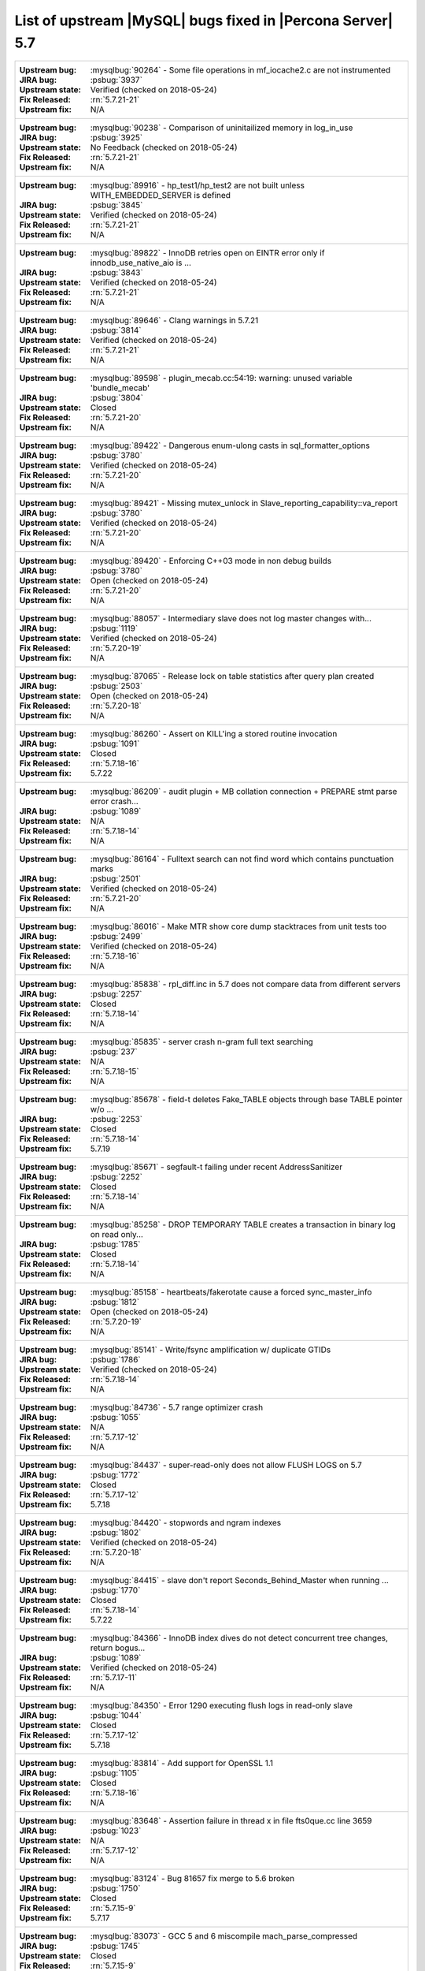 .. _upstream_bug_fixes:

=============================================================
 List of upstream |MySQL| bugs fixed in |Percona Server| 5.7
=============================================================

+-------------------------------------------------------------------------------------------------------------+
|:Upstream bug: :mysqlbug:`90264` - Some file operations in mf_iocache2.c are not instrumented                |
|:JIRA bug: :psbug:`3937`                                                                                     |
|:Upstream state: Verified (checked on 2018-05-24)                                                            |
|:Fix Released: :rn:`5.7.21-21`                                                                               |
|:Upstream fix: N/A                                                                                           |
+-------------------------------------------------------------------------------------------------------------+
|:Upstream bug: :mysqlbug:`90238` - Comparison of uninitailized memory in log_in_use                          |
|:JIRA bug: :psbug:`3925`                                                                                     |
|:Upstream state: No Feedback (checked on 2018-05-24)                                                         |
|:Fix Released: :rn:`5.7.21-21`                                                                               |
|:Upstream fix: N/A                                                                                           |
+-------------------------------------------------------------------------------------------------------------+
|:Upstream bug: :mysqlbug:`89916` - hp_test1/hp_test2 are not built unless WITH_EMBEDDED_SERVER is defined    |
|:JIRA bug: :psbug:`3845`                                                                                     |
|:Upstream state: Verified (checked on 2018-05-24)                                                            |
|:Fix Released: :rn:`5.7.21-21`                                                                               |
|:Upstream fix: N/A                                                                                           |
+-------------------------------------------------------------------------------------------------------------+
|:Upstream bug: :mysqlbug:`89822` - InnoDB retries open on EINTR error only if innodb_use_native_aio is ...   |
|:JIRA bug: :psbug:`3843`                                                                                     |
|:Upstream state: Verified (checked on 2018-05-24)                                                            |
|:Fix Released: :rn:`5.7.21-21`                                                                               |
|:Upstream fix: N/A                                                                                           |
+-------------------------------------------------------------------------------------------------------------+
|:Upstream bug: :mysqlbug:`89646` - Clang warnings in 5.7.21                                                  |
|:JIRA bug: :psbug:`3814`                                                                                     |
|:Upstream state: Verified (checked on 2018-05-24)                                                            |
|:Fix Released: :rn:`5.7.21-21`                                                                               |
|:Upstream fix: N/A                                                                                           |
+-------------------------------------------------------------------------------------------------------------+
|:Upstream bug: :mysqlbug:`89598` - plugin_mecab.cc:54:19: warning: unused variable 'bundle_mecab'            |
|:JIRA bug: :psbug:`3804`                                                                                     |
|:Upstream state: Closed                                                                                      |
|:Fix Released: :rn:`5.7.21-20`                                                                               |
|:Upstream fix: N/A                                                                                           |
+-------------------------------------------------------------------------------------------------------------+
|:Upstream bug: :mysqlbug:`89422` - Dangerous enum-ulong casts in sql_formatter_options                       |
|:JIRA bug: :psbug:`3780`                                                                                     |
|:Upstream state: Verified (checked on 2018-05-24)                                                            |
|:Fix Released: :rn:`5.7.21-20`                                                                               |
|:Upstream fix: N/A                                                                                           |
+-------------------------------------------------------------------------------------------------------------+
|:Upstream bug: :mysqlbug:`89421` - Missing mutex_unlock in Slave_reporting_capability::va_report             |
|:JIRA bug: :psbug:`3780`                                                                                     |
|:Upstream state: Verified (checked on 2018-05-24)                                                            |
|:Fix Released: :rn:`5.7.21-20`                                                                               |
|:Upstream fix: N/A                                                                                           |
+-------------------------------------------------------------------------------------------------------------+
|:Upstream bug: :mysqlbug:`89420` - Enforcing C++03 mode in non debug builds                                  |
|:JIRA bug: :psbug:`3780`                                                                                     |
|:Upstream state: Open (checked on 2018-05-24)                                                                |
|:Fix Released: :rn:`5.7.21-20`                                                                               |
|:Upstream fix: N/A                                                                                           |
+-------------------------------------------------------------------------------------------------------------+
|:Upstream bug: :mysqlbug:`88057` - Intermediary slave does not log master changes with...                    |
|:JIRA bug: :psbug:`1119`                                                                                     |
|:Upstream state: Verified (checked on 2018-05-24)                                                            |
|:Fix Released: :rn:`5.7.20-19`                                                                               |
|:Upstream fix: N/A                                                                                           |
+-------------------------------------------------------------------------------------------------------------+
|:Upstream bug: :mysqlbug:`87065` - Release lock on table statistics after query plan created                 |
|:JIRA bug: :psbug:`2503`                                                                                     |
|:Upstream state: Open (checked on 2018-05-24)                                                                |
|:Fix Released: :rn:`5.7.20-18`                                                                               |
|:Upstream fix: N/A                                                                                           |
+-------------------------------------------------------------------------------------------------------------+
|:Upstream bug: :mysqlbug:`86260` - Assert on KILL'ing a stored routine invocation                            |
|:JIRA bug: :psbug:`1091`                                                                                     |
|:Upstream state: Closed                                                                                      |
|:Fix Released: :rn:`5.7.18-16`                                                                               |
|:Upstream fix: 5.7.22                                                                                        |
+-------------------------------------------------------------------------------------------------------------+
|:Upstream bug: :mysqlbug:`86209` - audit plugin + MB collation connection + PREPARE stmt parse error crash...|
|:JIRA bug: :psbug:`1089`                                                                                     |
|:Upstream state: N/A                                                                                         |
|:Fix Released: :rn:`5.7.18-14`                                                                               |
|:Upstream fix: N/A                                                                                           |
+-------------------------------------------------------------------------------------------------------------+
|:Upstream bug: :mysqlbug:`86164` - Fulltext search can not find word which contains punctuation marks        |
|:JIRA bug: :psbug:`2501`                                                                                     |
|:Upstream state: Verified (checked on 2018-05-24)                                                            |
|:Fix Released: :rn:`5.7.21-20`                                                                               |
|:Upstream fix: N/A                                                                                           |
+-------------------------------------------------------------------------------------------------------------+
|:Upstream bug: :mysqlbug:`86016` - Make MTR show core dump stacktraces from unit tests too                   |
|:JIRA bug: :psbug:`2499`                                                                                     |
|:Upstream state: Verified (checked on 2018-05-24)                                                            |
|:Fix Released: :rn:`5.7.18-16`                                                                               |
|:Upstream fix: N/A                                                                                           |
+-------------------------------------------------------------------------------------------------------------+
|:Upstream bug: :mysqlbug:`85838` - rpl_diff.inc in 5.7 does not compare data from different servers          |
|:JIRA bug: :psbug:`2257`                                                                                     |
|:Upstream state: Closed                                                                                      |
|:Fix Released: :rn:`5.7.18-14`                                                                               |
|:Upstream fix: N/A                                                                                           |
+-------------------------------------------------------------------------------------------------------------+
|:Upstream bug: :mysqlbug:`85835` - server crash n-gram full text searching                                   |
|:JIRA bug: :psbug:`237`                                                                                      |
|:Upstream state: N/A                                                                                         |
|:Fix Released: :rn:`5.7.18-15`                                                                               |
|:Upstream fix: N/A                                                                                           |
+-------------------------------------------------------------------------------------------------------------+
|:Upstream bug: :mysqlbug:`85678` - field-t deletes Fake_TABLE objects through base TABLE pointer w/o ...     |
|:JIRA bug: :psbug:`2253`                                                                                     |
|:Upstream state: Closed                                                                                      |
|:Fix Released: :rn:`5.7.18-14`                                                                               |
|:Upstream fix: 5.7.19                                                                                        |
+-------------------------------------------------------------------------------------------------------------+
|:Upstream bug: :mysqlbug:`85671` - segfault-t failing under recent AddressSanitizer                          |
|:JIRA bug: :psbug:`2252`                                                                                     |
|:Upstream state: Closed                                                                                      |
|:Fix Released: :rn:`5.7.18-14`                                                                               |
|:Upstream fix: N/A                                                                                           | 
+-------------------------------------------------------------------------------------------------------------+
|:Upstream bug: :mysqlbug:`85258` - DROP TEMPORARY TABLE creates a transaction in binary log on read only...  |
|:JIRA bug: :psbug:`1785`                                                                                     |
|:Upstream state: Closed                                                                                      |
|:Fix Released: :rn:`5.7.18-14`                                                                               |
|:Upstream fix: N/A                                                                                           | 
+-------------------------------------------------------------------------------------------------------------+
|:Upstream bug: :mysqlbug:`85158` - heartbeats/fakerotate cause a forced sync_master_info                     |
|:JIRA bug: :psbug:`1812`                                                                                     |
|:Upstream state: Open (checked on 2018-05-24)                                                                |
|:Fix Released: :rn:`5.7.20-19`                                                                               |
|:Upstream fix: N/A                                                                                           | 
+-------------------------------------------------------------------------------------------------------------+
|:Upstream bug: :mysqlbug:`85141` - Write/fsync amplification w/ duplicate GTIDs                              |
|:JIRA bug: :psbug:`1786`                                                                                     |
|:Upstream state: Verified (checked on 2018-05-24)                                                            |
|:Fix Released: :rn:`5.7.18-14`                                                                               |
|:Upstream fix: N/A                                                                                           | 
+-------------------------------------------------------------------------------------------------------------+
|:Upstream bug: :mysqlbug:`84736` - 5.7 range optimizer crash                                                 |
|:JIRA bug: :psbug:`1055`                                                                                     |
|:Upstream state: N/A                                                                                         |
|:Fix Released: :rn:`5.7.17-12`                                                                               |
|:Upstream fix: N/A                                                                                           | 
+-------------------------------------------------------------------------------------------------------------+
|:Upstream bug: :mysqlbug:`84437` - super-read-only does not allow FLUSH LOGS on 5.7                          |
|:JIRA bug: :psbug:`1772`                                                                                     |
|:Upstream state: Closed                                                                                      |
|:Fix Released: :rn:`5.7.17-12`                                                                               |
|:Upstream fix: 5.7.18                                                                                        |
+-------------------------------------------------------------------------------------------------------------+
|:Upstream bug: :mysqlbug:`84420` - stopwords and ngram indexes                                               |
|:JIRA bug: :psbug:`1802`                                                                                     |
|:Upstream state: Verified (checked on 2018-05-24)                                                            |
|:Fix Released: :rn:`5.7.20-18`                                                                               |
|:Upstream fix: N/A                                                                                           |
+-------------------------------------------------------------------------------------------------------------+
|:Upstream bug: :mysqlbug:`84415` - slave don't report Seconds_Behind_Master when running ...                 |
|:JIRA bug: :psbug:`1770`                                                                                     |
|:Upstream state: Closed                                                                                      |
|:Fix Released: :rn:`5.7.18-14`                                                                               |
|:Upstream fix: 5.7.22                                                                                        |
+-------------------------------------------------------------------------------------------------------------+
|:Upstream bug: :mysqlbug:`84366` - InnoDB index dives do not detect concurrent tree changes, return bogus... |
|:JIRA bug: :psbug:`1089`                                                                                     |
|:Upstream state: Verified (checked on 2018-05-24)                                                            |
|:Fix Released: :rn:`5.7.17-11`                                                                               |
|:Upstream fix: N/A                                                                                           |
+-------------------------------------------------------------------------------------------------------------+
|:Upstream bug: :mysqlbug:`84350` - Error 1290 executing flush logs in read-only slave                        |
|:JIRA bug: :psbug:`1044`                                                                                     |
|:Upstream state: Closed                                                                                      |
|:Fix Released: :rn:`5.7.17-12`                                                                               |
|:Upstream fix: 5.7.18                                                                                        |
+-------------------------------------------------------------------------------------------------------------+
|:Upstream bug: :mysqlbug:`83814` - Add support for OpenSSL 1.1                                               |
|:JIRA bug: :psbug:`1105`                                                                                     |
|:Upstream state: Closed                                                                                      |
|:Fix Released: :rn:`5.7.18-16`                                                                               |
|:Upstream fix: N/A                                                                                           |
+-------------------------------------------------------------------------------------------------------------+
|:Upstream bug: :mysqlbug:`83648` - Assertion failure in thread x in file fts0que.cc line 3659                |
|:JIRA bug: :psbug:`1023`                                                                                     |
|:Upstream state: N/A                                                                                         |
|:Fix Released: :rn:`5.7.17-12`                                                                               |
|:Upstream fix: N/A                                                                                           |
+-------------------------------------------------------------------------------------------------------------+
|:Upstream bug: :mysqlbug:`83124` - Bug 81657 fix merge to 5.6 broken                                         |
|:JIRA bug: :psbug:`1750`                                                                                     |
|:Upstream state: Closed                                                                                      |
|:Fix Released: :rn:`5.7.15-9`                                                                                |
|:Upstream fix: 5.7.17                                                                                        |
+-------------------------------------------------------------------------------------------------------------+
|:Upstream bug: :mysqlbug:`83073` - GCC 5 and 6 miscompile mach_parse_compressed                              |
|:JIRA bug: :psbug:`1745`                                                                                     |
|:Upstream state: Closed                                                                                      |
|:Fix Released: :rn:`5.7.15-9`                                                                                |
|:Upstream fix: 5.7.17                                                                                        |
+-------------------------------------------------------------------------------------------------------------+
|:Upstream bug: :mysqlbug:`83003` - Using temporary tables on slaves increases GTID sequence number           |
|:JIRA bug: :psbug:`964`                                                                                      |
|:Upstream state: Closed                                                                                      |
|:Fix Released: :rn:`5.7.17-11`                                                                               |
|:Upstream fix: N/A                                                                                           |
+-------------------------------------------------------------------------------------------------------------+
|:Upstream bug: :mysqlbug:`82980` - Multi-threaded slave leaks worker threads in case of thread create ...    |
|:JIRA bug: :psbug:`2193`                                                                                     |
|:Upstream state: Closed                                                                                      |
|:Fix Released: :rn:`5.7.15-9`                                                                                |
|:Upstream fix: 5.7.20                                                                                        |
+-------------------------------------------------------------------------------------------------------------+
|:Upstream bug: :mysqlbug:`82935` - Cipher ECDHE-RSA-AES128-GCM-SHA256 listed in man/Ssl_cipher_list, not...  |
|:JIRA bug: :psbug:`1737`                                                                                     |
|:Upstream state: Verified (checked on 2018-05-24)                                                            |
|:Fix Released: :rn:`5.7.15-9`                                                                                |
|:Upstream fix: N/A                                                                                           |
+-------------------------------------------------------------------------------------------------------------+
|:Upstream bug: :mysqlbug:`82886` - Server may crash due to a glibc bug in handling short-lived detached ...  |
|:JIRA bug: :psbug:`1006`                                                                                     |
|:Upstream state: Closed                                                                                      |
|:Fix Released: :rn:`5.7.15-9`                                                                                |
|:Upstream fix: 5.7.16                                                                                        |
+-------------------------------------------------------------------------------------------------------------+
|:Upstream bug: :mysqlbug:`82307` - Memory leaks in unit tests                                                |
|:JIRA bug: :psbug:`2157`                                                                                     |
|:Upstream state: Closed                                                                                      |
|:Fix Released: :rn:`5.7.14-7`                                                                                |
|:Upstream fix: 5.7.18                                                                                        |
+-------------------------------------------------------------------------------------------------------------+
|:Upstream bug: :mysqlbug:`82283` - main.mysqlbinlog_debug fails with a LeakSanitizer error                   |
|:JIRA bug: :psbug:`2156`                                                                                     |
|:Upstream state: Closed                                                                                      |
|:Fix Released: :rn:`5.7.14-7`                                                                                |
|:Upstream fix: 5.7.19                                                                                        |
+-------------------------------------------------------------------------------------------------------------+
|:Upstream bug: :mysqlbug:`82026` - Stack buffer overflow with --ssl-cipher=<more than 4K characters>         |
|:JIRA bug: :psbug:`2155`                                                                                     |
|:Upstream state: Verified (checked on 2018-05-24)                                                            |
|:Fix Released: :rn:`5.7.14-7`                                                                                |
|:Upstream fix: N/A                                                                                           |
+-------------------------------------------------------------------------------------------------------------+
|:Upstream bug: :mysqlbug:`82019` - Is client library supposed to retry EINTR indefinitely or not             |
|:JIRA bug: :psbug:`1720`                                                                                     |
|:Upstream state: Closed                                                                                      |
|:Fix Released: :rn:`5.7.14-7`                                                                                |
|:Upstream fix: 5.7.15                                                                                        |
+-------------------------------------------------------------------------------------------------------------+
|:Upstream bug: :mysqlbug:`81814` - InnoDB adaptive hash index uses a bad partitioning algorithm for the ...  |
|:JIRA bug: :psbug:`2498`                                                                                     |
|:Upstream state: Verified (checked on 2018-05-24)                                                            |
|:Fix Released: :rn:`5.7.18-14`                                                                               |
|:Upstream fix: N/A                                                                                           |
+-------------------------------------------------------------------------------------------------------------+
|:Upstream bug: :mysqlbug:`81810` - Inconsistent sort order for blob/text between InnoDB and filesort         |
|:JIRA bug: :psbug:`1799`                                                                                     |
|:Upstream state: Verified (checked on 2018-05-24)                                                            |
|:Fix Released: :rn:`5.7.18-14`                                                                               |
|:Upstream fix: N/A                                                                                           | 
+-------------------------------------------------------------------------------------------------------------+
|:Upstream bug: :mysqlbug:`81714` - mysqldump get_view_structure does not free MYSQL_RES in one error path    |
|:JIRA bug: :psbug:`2152`                                                                                     |
|:Upstream state: Closed                                                                                      |
|:Fix Released: :rn:`5.7.13-6`                                                                                |
|:Upstream fix: 5.7.20                                                                                        |
+-------------------------------------------------------------------------------------------------------------+
|:Upstream bug: :mysqlbug:`81675` - mysqlbinlog does not free the existing connection before opening new ...  |
|:JIRA bug: :psbug:`1718`                                                                                     |
|:Upstream state: Closed                                                                                      |
|:Fix Released: :rn:`5.7.12-6`                                                                                |
|:Upstream fix: 5.7.15                                                                                        |
+-------------------------------------------------------------------------------------------------------------+
|:Upstream bug: :mysqlbug:`81657` - DBUG_PRINT in THD::decide_logging_format prints incorrectly, access ...   |
|:JIRA bug: :psbug:`2150`                                                                                     |
|:Upstream state: Closed                                                                                      |
|:Fix Released: :rn:`5.7.12-6`                                                                                |
|:Upstream fix: N/A                                                                                           |
+-------------------------------------------------------------------------------------------------------------+
|:Upstream bug: :mysqlbug:`81467` - innodb_fts.sync_block test unstable due to slow query log nondeterminism  |
|:JIRA bug: :psbug:`2232`                                                                                     |
|:Upstream state: Verified (checked on 2018-05-24)                                                            |
|:Fix Released: :rn:`5.7.17-12`                                                                               |
|:Upstream fix: N/A                                                                                           |
+-------------------------------------------------------------------------------------------------------------+
|:Upstream bug: :mysqlbug:`80962` - Replication does not work when @@GLOBAL.SERVER_UUID is missing on the...  |
|:JIRA bug: :psbug:`1684`                                                                                     |
|:Upstream state: Closed                                                                                      |
|:Fix Released: :rn:`5.7.12-5`                                                                                |
|:Upstream fix: 5.7.13                                                                                        |
+-------------------------------------------------------------------------------------------------------------+
|:Upstream bug: :mysqlbug:`80607` - main.log_tables-big unstable on loaded hosts                              |
|:JIRA bug: :psbug:`2141`                                                                                     |
|:Upstream state: Closed                                                                                      |
|:Fix Released: :rn:`5.7.11-4`                                                                                |
|:Upstream fix: 5.7.18                                                                                        |
+-------------------------------------------------------------------------------------------------------------+
|:Upstream bug: :mysqlbug:`80606` - my_write, my_pwrite no longer safe to call from THD-less server utility...|
|:JIRA bug: :psbug:`970`                                                                                      |
|:Upstream state: N/A                                                                                         |
|:Fix Released: :rn:`5.7.11-4`                                                                                |
|:Upstream fix: N/A                                                                                           |
+-------------------------------------------------------------------------------------------------------------+
|:Upstream bug: :mysqlbug:`80496` - buf_dblwr_init_or_load_pages now returns an error code, but caller not... |
|:JIRA bug: :psbug:`3384`                                                                                     |
|:Upstream state: Verified (checked on 2018-05-24)                                                            |
|:Fix Released: :rn:`5.7.11-4`                                                                                |
|:Upstream fix: N/A                                                                                           |
+-------------------------------------------------------------------------------------------------------------+
|:Upstream bug: :mysqlbug:`80288` - missing innodb_numa_interleave                                            |
|:JIRA bug: :psbug:`974`                                                                                      |
|:Upstream state: Closed                                                                                      |
|:Fix Released: :rn:`5.7.12-5`                                                                                |
|:Upstream fix: 5.7.16                                                                                        |
+-------------------------------------------------------------------------------------------------------------+
|:Upstream bug: :mysqlbug:`80053` - Assertion in binlog coordinator on slave with 2 2pc handler log_slave ... |
|:JIRA bug: :psbug:`3361`                                                                                     |
|:Upstream state: Verified (checked on 2018-05-24)                                                            |
|:Fix Released: :rn:`5.7.10-2`                                                                                |
|:Upstream fix: N/A                                                                                           |
+-------------------------------------------------------------------------------------------------------------+
|:Upstream bug: :mysqlbug:`79894` - Page cleaner worker threads are not instrumented for performance schema   |
|:JIRA bug: :psbug:`3356`                                                                                     |
|:Upstream state: Verified (checked on 2018-05-24)                                                            |
|:Fix Released: :rn:`5.7.10-2`                                                                                |
|:Upstream fix: N/A                                                                                           |
+-------------------------------------------------------------------------------------------------------------+
|:Upstream bug: :mysqlbug:`79703` - Spin rounds per wait will be negative in InnoDB status if spin waits >... |
|:JIRA bug: :psbug:`1684`                                                                                     |
|:Fix Released: :rn:`5.7.10-2`                                                                                |
|:Upstream fix: N/A                                                                                           |
+-------------------------------------------------------------------------------------------------------------+
|:Upstream bug: :mysqlbug:`79610` - Failed DROP DATABASE due FK constraint on master breaks slave             |
|:JIRA bug: :psbug:`1683`                                                                                     |
|:Upstream state: Verified (checked on 2018-05-24)                                                            |
|:Fix Released: :rn:`5.7.14-7`                                                                                |
|:Upstream fix: N/A                                                                                           |
+-------------------------------------------------------------------------------------------------------------+
|:Upstream bug: :mysqlbug:`79569` - Some --big-test tests were forgotten to update in 5.7.10                  |
|:JIRA bug: :psbug:`3339`                                                                                     |
|:Upstream state: Closed                                                                                      |
|:Fix Released: :rn:`5.7.10-2`                                                                                |
|:Upstream fix: 5.7.11                                                                                        |
+-------------------------------------------------------------------------------------------------------------+
|:Upstream bug: :mysqlbug:`79117` - "change_user" command should be aware of preceding "error" command        |
|:JIRA bug: :psbug:`659`                                                                                      |
|:Upstream state: Closed                                                                                      |
|:Fix Released: :rn:`5.7.10-1`                                                                                |
|:Upstream fix: 5.7.12                                                                                        |
+-------------------------------------------------------------------------------------------------------------+
|:Upstream bug: :mysqlbug:`78894` - buf_pool_resize can lock less in checking whether AHI is on or off        |
|:JIRA bug: :psbug:`3340`                                                                                     |
|:Upstream state: Verified (checked on 2018-05-24)                                                            |
|:Fix Released: :rn:`5.7.10-1`                                                                                |
|:Upstream fix: N/A                                                                                           |
+-------------------------------------------------------------------------------------------------------------+
|:Upstream bug: :mysqlbug:`77684` - DROP TABLE IF EXISTS may brake replication if slave has replication ...   |
|:JIRA bug: :psbug:`1639`                                                                                     |
|:Upstream state: Closed                                                                                      |
|:Fix Released: :rn:`5.7.10-1`                                                                                |
|:Upstream fix: 5.7.12                                                                                        |
+-------------------------------------------------------------------------------------------------------------+
|:Upstream bug: :mysqlbug:`77591` - ALTER TABLE does not allow to change NULL/NOT NULL if foreign key exists  |
|:JIRA bug: :psbug:`1635`                                                                                     |
|:Upstream state: Verified (checked on 2018-05-24)                                                            |
|:Fix Released: :rn:`5.7.10-1`                                                                                |
|:Upstream fix: N/A                                                                                           |
+-------------------------------------------------------------------------------------------------------------+
|:Upstream bug: :mysqlbug:`77399` - Deadlocks missed by INFORMATION_SCHEMA.INNODB_METRICS lock_deadlocks ...  |
|:JIRA bug: :psbug:`1635`                                                                                     |
|:Upstream state: Verified (checked on 2018-05-24)                                                            |
|:Fix Released: :rn:`5.7.10-1`                                                                                |
|:Upstream fix: N/A                                                                                           |
+-------------------------------------------------------------------------------------------------------------+
|:Upstream bug: :mysqlbug:`76418` - Server crashes when querying partitioning table MySQL_5.7.14              |
|:JIRA bug: :psbug:`1050`                                                                                     |
|:Upstream state: N/A                                                                                         |
|:Fix Released: :rn:`5.7.18-15`                                                                               |
|:Upstream fix: N/A                                                                                           |
+-------------------------------------------------------------------------------------------------------------+
|:Upstream bug: :mysqlbug:`76142` - InnoDB tablespace import fails when importing table w/ different data ... |
|:JIRA bug: :psbug:`1697`                                                                                     |
|:Upstream state: Verified (checked on 2018-05-24)                                                            |
|:Fix Released: :rn:`5.7.13-6`                                                                                |
|:Upstream fix: N/A                                                                                           |
+-------------------------------------------------------------------------------------------------------------+
|:Upstream bug: :mysqlbug:`75534` - Solve buffer pool mutex contention by splitting it                        |
|:JIRA bug: :ref:`innodb_split_buf_pool_mutex`                                                                |
|:Upstream state: Closed                                                                                      |
|:Fix Released: :rn:`5.7.10-1`                                                                                |
|:Upstream fix: N/A                                                                                           |
+-------------------------------------------------------------------------------------------------------------+
|:Upstream bug: :mysqlbug:`75504` - btr_search_guess_on_hash makes found block young twice?                   |
|:JIRA bug: :psbug:`2454`                                                                                     |
|:Upstream state: Verified (checked on 2018-05-24)                                                            |
|:Fix Released: :rn:`5.7.10-1`                                                                                |
|:Upstream fix: N/A                                                                                           |
+-------------------------------------------------------------------------------------------------------------+
|:Upstream bug: :mysqlbug:`75480` - Selecting wrong pos with SHOW BINLOG EVENTS causes a potentially ...      |
|:JIRA bug: :psbug:`1600`                                                                                     |
|:Upstream state: N/A                                                                                         |
|:Fix Released: :rn:`5.7.10-1`                                                                                |
|:Upstream fix: N/A                                                                                           |
+-------------------------------------------------------------------------------------------------------------+
|:Upstream bug: :mysqlbug:`75311` - Error for SSL cipher is unhelpful                                         |
|:JIRA bug: :psbug:`1779`                                                                                     |
|:Upstream state: Verified (checked on 2018-05-24)                                                            |
|:Fix Released: :rn:`5.7.17-12`                                                                               |
|:Upstream fix: N/A                                                                                           |
+-------------------------------------------------------------------------------------------------------------+
|:Upstream bug: :mysqlbug:`75189` - engines suite tests depending on InnoDB implementation details            |
|:JIRA bug: :psbug:`2103`                                                                                     |
|:Upstream state: Verified (checked on 2018-05-24)                                                            |
|:Fix Released: :rn:`5.7.10-1`                                                                                |
|:Upstream fix: N/A                                                                                           |
+-------------------------------------------------------------------------------------------------------------+
|:Upstream bug: :mysqlbug:`74637` - make dirty page flushing more adaptive                                    |
|:JIRA bug: :ref:`Multi-threaded asynchronous LRU flusher <lru_manager_threads>`                              |
|:Upstream state: Verified (checked on 2018-05-24)                                                            |
|:Fix Released: :rn:`5.7.10-3`                                                                                |
|:Upstream fix: N/A                                                                                           |
+-------------------------------------------------------------------------------------------------------------+
|:Upstream bug: :mysqlbug:`73418` - Add --manual-lldb option to mysql-test-run.pl                             |
|:JIRA bug: :psbug:`2448`                                                                                     |
|:Upstream state: Verified (checked on 2018-05-24)                                                            |
|:Fix Released: :rn:`5.7.10-1`                                                                                |
|:Upstream fix: N/A                                                                                           |
+-------------------------------------------------------------------------------------------------------------+
|:Upstream bug: :mysqlbug:`72615` - MTR --mysqld=--default-storage-engine=foo incompatible w/ dynamically...  |
|:JIRA bug: :psbug:`2071`                                                                                     |
|:Upstream state: Verified (checked on 2018-05-24)                                                            |
|:Fix Released: :rn:`5.7.10-1`                                                                                |
|:Upstream fix: N/A                                                                                           |
+-------------------------------------------------------------------------------------------------------------+
|:Upstream bug: :mysqlbug:`72475` - Binlog events with binlog_format=MIXED are unconditionally logged in ...  |
|:JIRA bug: :psbug:`151`                                                                                      |
|:Upstream state: Closed                                                                                      |
|:Fix Released: :rn:`5.7.10-1`                                                                                |
|:Upstream fix: N/A                                                                                           |
+-------------------------------------------------------------------------------------------------------------+
|:Upstream bug: :mysqlbug:`72466` - More memory overhead per page in the InnoDB buffer pool                   |
|:JIRA bug: :psbug:`1689`                                                                                     |
|:Upstream state: Verified (checked on 2018-05-24)                                                            |
|:Fix Released: :rn:`5.7.12-5`                                                                                |
|:Upstream fix: N/A                                                                                           |
+-------------------------------------------------------------------------------------------------------------+
|:Upstream bug: :mysqlbug:`72123` - Spurious lock_wait_timeout_thread wakeup in lock_wait_suspend_thread()    |
|:JIRA bug: :psbug:`2504`                                                                                     |
|:Upstream state: Verified (checked on 2018-05-24)                                                            |
|:Fix Released: :rn:`5.7.18-16`                                                                               |
|:Upstream fix: N/A                                                                                           | 
+-------------------------------------------------------------------------------------------------------------+
|:Upstream bug: :mysqlbug:`72108` - Hard to read history file                                                 |
|:JIRA bug: :psbug:`2066`                                                                                     |
|:Upstream state: Verified (checked on 2018-05-24)                                                            |
|:Fix Released: :rn:`5.7.10-1`                                                                                |
|:Upstream fix: N/A                                                                                           |
+-------------------------------------------------------------------------------------------------------------+
|:Upstream bug: :mysqlbug:`71761` - ANALYZE TABLE should remove its table from background stat processing...  |
|:JIRA bug: :psbug:`1749`                                                                                     |
|:Upstream state: Verified (checked on 2018-05-24)                                                            |
|:Fix Released: :rn:`5.7.15-9`                                                                                |
|:Upstream fix: N/A                                                                                           |
+-------------------------------------------------------------------------------------------------------------+
|:Upstream bug: :mysqlbug:`71759` - memory leak with string thread variable that set memalloc flag            |
|:JIRA bug: :psbug:`1004`                                                                                     |
|:Upstream state: Closed                                                                                      |
|:Fix Released: :rn:`5.7.15-9`                                                                                |
|:Upstream fix: N/A                                                                                           |
+-------------------------------------------------------------------------------------------------------------+
|:Upstream bug: :mysqlbug:`71411` - buf_flush_LRU() does not return correct number in case of compressed ...  |
|:JIRA bug: :psbug:`1461`                                                                                     |
|:Upstream state: Verified (checked on 2018-05-24)                                                            |
|:Fix Released: :rn:`5.7.10-1`                                                                                |
|:Upstream fix: N/A                                                                                           |
+-------------------------------------------------------------------------------------------------------------+
|:Upstream bug: :mysqlbug:`71270` - Failures to end bulk insert for partitioned tables handled incorrectly    |
|:JIRA bug: :psbug:`700`                                                                                      |
|:Upstream state: Verified (checked on 2018-05-24)                                                            |
|:Fix Released: :rn:`5.7.10-1`                                                                                |
|:Upstream fix: N/A                                                                                           |
+-------------------------------------------------------------------------------------------------------------+
|:Upstream bug: :mysqlbug:`71217` - Threadpool - add thd_wait_begin/thd_wait_end to the network IO functions  |
|:JIRA bug: :psbug:`1343`                                                                                     |
|:Upstream state: Open (checked on 2018-05-24)                                                                |
|:Fix Released: :rn:`5.7.10-1`                                                                                |
|:Upstream fix: N/A                                                                                           |
+-------------------------------------------------------------------------------------------------------------+
|:Upstream bug: :mysqlbug:`71183` - os_file_fsync() should handle fsync() returning EINTR                     |
|:JIRA bug: :psbug:`1461`                                                                                     |
|:Upstream state: Verified (checked on 2018-05-24)                                                            |
|:Fix Released: :rn:`5.7.10-1`                                                                                |
|:Upstream fix: N/A                                                                                           |
+-------------------------------------------------------------------------------------------------------------+
|:Upstream bug: :mysqlbug:`71091` - CSV engine does not properly process "", in quotes                        |
|:JIRA bug: :psbug:`153`                                                                                      |
|:Upstream state: Verified (checked on 2018-05-24)                                                            |
|:Fix Released: :rn:`5.7.10-1`                                                                                |
|:Upstream fix: N/A                                                                                           |
+-------------------------------------------------------------------------------------------------------------+
|:Upstream bug: :mysqlbug:`70500` - Page cleaner should perform LRU flushing regardless of server activity    |
|:JIRA bug: :psbug:`1428`                                                                                     |
|:Upstream state: Verified (checked on 2018-05-24)                                                            |
|:Fix Released: :rn:`5.7.10-1`                                                                                |
|:Upstream fix: N/A                                                                                           |
+-------------------------------------------------------------------------------------------------------------+
|:Upstream bug: :mysqlbug:`70490` - Suppression is too strict on some systems                                 |
|:JIRA bug: :psbug:`2038`                                                                                     |
|:Upstream state: Closed                                                                                      |
|:Fix Released: :rn:`5.7.10-1`                                                                                |
|:Upstream fix: 5.7.20                                                                                        |
+-------------------------------------------------------------------------------------------------------------+
|:Upstream bug: :mysqlbug:`69991` - MySQL client is broken without readline                                   |
|:JIRA bug: :psbug:`1467`                                                                                     |
|:Upstream state: Verified (checked on 2018-05-24)                                                            |
|:Fix Released: :rn:`5.7.10-1`                                                                                |
|:Upstream fix: N/A                                                                                           |
+-------------------------------------------------------------------------------------------------------------+
|:Upstream bug: :mysqlbug:`69639` - mysql failed to build with dtrace Sun D 1.11                              |
|:JIRA bug: :psbug:`1392`                                                                                     |
|:Upstream state: Unsupported                                                                                 |
|:Fix Released: :rn:`5.7.10-1`                                                                                |
|:Upstream fix: N/A                                                                                           |
+-------------------------------------------------------------------------------------------------------------+
|:Upstream bug: :mysqlbug:`69258` - does buf_LRU_buf_pool_running_out need to lock buffer pool mutexes        |
|:JIRA bug: :psbug:`1414`                                                                                     |
|:Upstream state: Not a Bug                                                                                   |
|:Fix Released: :rn:`5.7.10-1`                                                                                |
|:Upstream fix: N/A                                                                                           |
+-------------------------------------------------------------------------------------------------------------+
|:Upstream bug: :mysqlbug:`69232` - buf_dblwr->mutex can be splited into two                                  |
|:JIRA bug: :ref:`parallel_doublewrite_buffer`                                                                |
|:Upstream state: No Feedback (checked on 2018-05-24)                                                         |
|:Fix Released: :rn:`5.7.11-4`                                                                                |
|:Upstream fix: N/A                                                                                           |
+-------------------------------------------------------------------------------------------------------------+
|:Upstream bug: :mysqlbug:`69170` - buf_flush_LRU is lazy                                                     |
|:JIRA bug: :psbug:`2430`                                                                                     |
|:Upstream state: Verified (checked on 2018-05-24)                                                            |
|:Fix Released: :rn:`5.7.10-1`                                                                                |
|:Upstream fix: N/A                                                                                           |
+-------------------------------------------------------------------------------------------------------------+
|:Upstream bug: :mysqlbug:`69146` - Needless log flush order mutex acquisition in buf_pool_get_oldest_mod...  |
|:JIRA bug: :psbug:`2418`                                                                                     |
|:Upstream state: Verified (checked on 2018-05-24)                                                            |
|:Fix Released: :rn:`5.7.10-1`                                                                                |
|:Upstream fix: N/A                                                                                           |
+-------------------------------------------------------------------------------------------------------------+
|:Upstream bug: :mysqlbug:`68714` - Remove literal statement digest values from perfschema tests              |
|:JIRA bug: :psbug:`1340`                                                                                     |
|:Upstream state: Not a Bug                                                                                   |
|:Fix Released: :rn:`5.7.10-1`                                                                                |
|:Upstream fix: N/A                                                                                           |
+-------------------------------------------------------------------------------------------------------------+
|:Upstream bug: :mysqlbug:`68481` - InnoDB LRU flushing for MySQL 5.6 needs work                              |
|:JIRA bug: :psbug:`2432`                                                                                     |
|:Upstream state: Verified (checked on 2018-05-24)                                                            |
|:Fix Released: :rn:`5.7.10-1`                                                                                |
|:Upstream fix: N/A                                                                                           |
+-------------------------------------------------------------------------------------------------------------+
|:Upstream bug: :mysqlbug:`68052` - SSL Certificate Subject ALT Names with IPs not respected with --ssl-ver...|
|:JIRA bug: :psbug:`1076`                                                                                     |
|:Upstream state: Verified (checked on 2018-05-24)                                                            |
|:Fix Released: :rn:`5.7.18-16`                                                                               |
|:Upstream fix: N/A                                                                                           | 
+-------------------------------------------------------------------------------------------------------------+
|:Upstream bug: :mysqlbug:`67808` - in innodb engine, double write and multi-buffer pool instance reduce ...  |
|:JIRA bug: :ref:`parallel_doublewrite_buffer`                                                                |
|:Upstream state: Verified (checked on 2018-05-24)                                                            |
|:Fix Released: :rn:`5.7.11-4`                                                                                |
|:Upstream fix: N/A                                                                                           |
+-------------------------------------------------------------------------------------------------------------+
|:Upstream bug: :mysqlbug:`63130` - CMake-based check for the presence of a system readline library is not... |
|:JIRA bug: :psbug:`1467`                                                                                     |
|:Upstream state: Can't Repeat (checked on 2018-05-24)                                                        |
|:Fix Released: :rn:`5.7.10-1`                                                                                |
|:Upstream fix: N/A                                                                                           |
+-------------------------------------------------------------------------------------------------------------+
|:Upstream bug: :mysqlbug:`57583` - fast index create not used during "alter table foo engine=innodb"         |
|:JIRA bug: :psbug:`2113`                                                                                     |
|:Upstream state: Verified (checked on 2018-05-24)                                                            |
|:Fix Released: :rn:`5.7.10-1`                                                                                |
|:Upstream fix: N/A                                                                                           |
+-------------------------------------------------------------------------------------------------------------+
|:Upstream bug: :mysqlbug:`53645` - SHOW GRANTS not displaying all the applicable grants                      |
|:JIRA bug: :psbug:`191`                                                                                      |
|:Upstream state: Verified (checked on 2018-05-24)                                                            |
|:Fix Released: :rn:`5.7.10-1`                                                                                |
|:Upstream fix: N/A                                                                                           |
+-------------------------------------------------------------------------------------------------------------+
|:Upstream bug: :mysqlbug:`53588` - Blackhole : Specified key was too long; max key length is 1000 bytes      |
|:JIRA bug: :psbug:`1126`                                                                                     |
|:Upstream state: No Feedback (checked on 2018-05-24)                                                         |
|:Fix Released: :rn:`5.7.20-19`                                                                               |
|:Upstream fix: N/A                                                                                           |
+-------------------------------------------------------------------------------------------------------------+
|:Upstream bug: :mysqlbug:`49120` - mysqldump should have flag to delay creating indexes for innodb plugin... |
|:JIRA bug: :psbug:`2619`                                                                                     |
|:Upstream state: Verified (checked on 2018-05-24)                                                            |
|:Fix Released: :rn:`5.7.10-1`                                                                                |
|:Upstream fix: N/A                                                                                           |
+-------------------------------------------------------------------------------------------------------------+
|:Upstream bug: :mysqlbug:`42415` - UPDATE/DELETE with LIMIT clause unsafe for SBL even with ORDER BY PK ...  |
|:JIRA bug: :psbug:`44`                                                                                       |
|:Upstream state: Verified (checked on 2018-05-24)                                                            |
|:Fix Released: :rn:`5.7.10-1`                                                                                |
|:Upstream fix: N/A                                                                                           |
+-------------------------------------------------------------------------------------------------------------+
|:Upstream bug: :mysqlbug:`39833` - CREATE INDEX does full table copy on TEMPORARY table                      |
|:JIRA bug: N/A                                                                                               |
|:Upstream state: Verified (checked on 2018-05-24)                                                            |
|:Fix Released: :rn:`5.7.10-1`                                                                                |
|:Upstream fix: N/A                                                                                           |
+-------------------------------------------------------------------------------------------------------------+
|:Upstream bug: :mysqlbug:`35125` - Allow the ability to set the server_id for a connection for logging to... |
|:Launchpad BP: `Blueprint <https://blueprints.launchpad.net/percona-server/+spec/per-session-server-id>`_    |
|:Upstream state: Verified (checked on 2018-05-24)                                                            |
|:Fix Released: :rn:`5.7.10-1`                                                                                |
|:Upstream fix: N/A                                                                                           |
+-------------------------------------------------------------------------------------------------------------+
|:Upstream bug: :mysqlbug:`25007` - memory tables with dynamic rows format                                    |
|:JIRA bug: :psbug:`2407`                                                                                     |
|:Upstream state: Verified (checked on 2018-05-24)                                                            |
|:Fix Released: :rn:`5.7.10-1`                                                                                |
|:Upstream fix: N/A                                                                                           |
+-------------------------------------------------------------------------------------------------------------+
|:Upstream bug: :mysqlbug:`20001` - Support for temp-tables in INFORMATION_SCHEMA                             |
|:JIRA bug: :ref:`temp_tables`                                                                                |
|:Upstream state: Verified (checked on 2018-05-24)                                                            |
|:Fix Released: :rn:`5.7.10-1`                                                                                |
|:Upstream fix: N/A                                                                                           |
+-------------------------------------------------------------------------------------------------------------+

